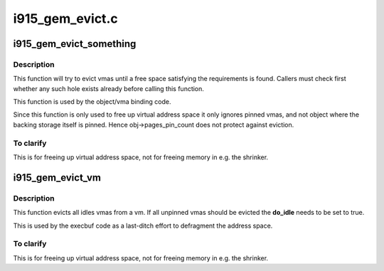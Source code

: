 .. -*- coding: utf-8; mode: rst -*-

================
i915_gem_evict.c
================



.. _xref_i915_gem_evict_something:

i915_gem_evict_something
========================

.. c:function:: int i915_gem_evict_something (struct drm_device * dev, struct i915_address_space * vm, int min_size, unsigned alignment, unsigned cache_level, unsigned long start, unsigned long end, unsigned flags)

    Evict vmas to make room for binding a new one

    :param struct drm_device * dev:
        drm_device

    :param struct i915_address_space * vm:
        address space to evict from

    :param int min_size:
        size of the desired free space

    :param unsigned alignment:
        alignment constraint of the desired free space

    :param unsigned cache_level:
        cache_level for the desired space

    :param unsigned long start:
        start (inclusive) of the range from which to evict objects

    :param unsigned long end:
        end (exclusive) of the range from which to evict objects

    :param unsigned flags:
        additional flags to control the eviction algorithm



Description
-----------

This function will try to evict vmas until a free space satisfying the
requirements is found. Callers must check first whether any such hole exists
already before calling this function.


This function is used by the object/vma binding code.


Since this function is only used to free up virtual address space it only
ignores pinned vmas, and not object where the backing storage itself is
pinned. Hence obj->pages_pin_count does not protect against eviction.



To clarify
----------

This is for freeing up virtual address space, not for freeing
memory in e.g. the shrinker.




.. _xref_i915_gem_evict_vm:

i915_gem_evict_vm
=================

.. c:function:: int i915_gem_evict_vm (struct i915_address_space * vm, bool do_idle)

    Evict all idle vmas from a vm

    :param struct i915_address_space * vm:
        Address space to cleanse

    :param bool do_idle:
        Boolean directing whether to idle first.



Description
-----------

This function evicts all idles vmas from a vm. If all unpinned vmas should be
evicted the **do_idle** needs to be set to true.


This is used by the execbuf code as a last-ditch effort to defragment the
address space.



To clarify
----------

This is for freeing up virtual address space, not for freeing
memory in e.g. the shrinker.


